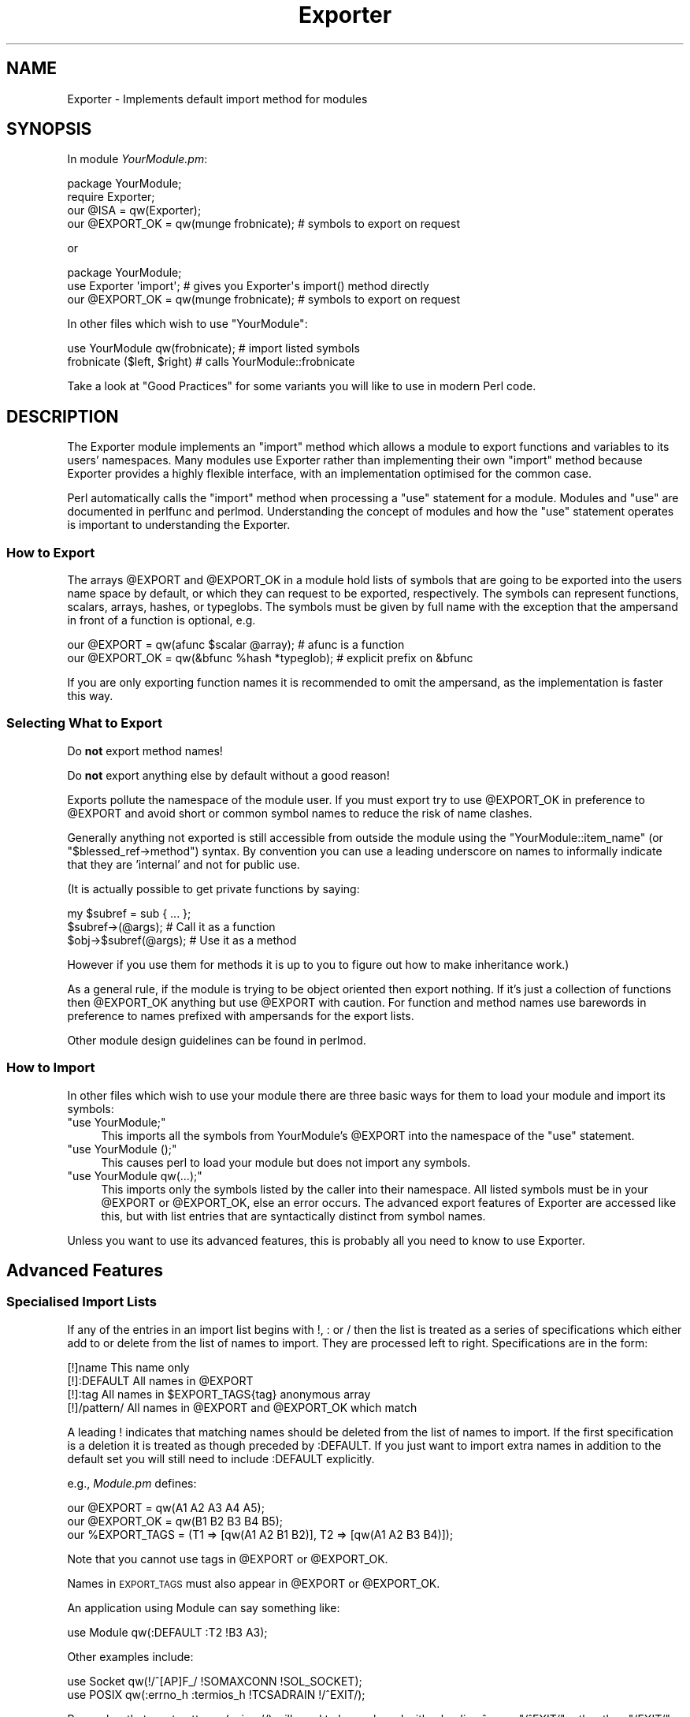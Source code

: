 .\" Automatically generated by Pod::Man 4.14 (Pod::Simple 3.40)
.\"
.\" Standard preamble:
.\" ========================================================================
.de Sp \" Vertical space (when we can't use .PP)
.if t .sp .5v
.if n .sp
..
.de Vb \" Begin verbatim text
.ft CW
.nf
.ne \\$1
..
.de Ve \" End verbatim text
.ft R
.fi
..
.\" Set up some character translations and predefined strings.  \*(-- will
.\" give an unbreakable dash, \*(PI will give pi, \*(L" will give a left
.\" double quote, and \*(R" will give a right double quote.  \*(C+ will
.\" give a nicer C++.  Capital omega is used to do unbreakable dashes and
.\" therefore won't be available.  \*(C` and \*(C' expand to `' in nroff,
.\" nothing in troff, for use with C<>.
.tr \(*W-
.ds C+ C\v'-.1v'\h'-1p'\s-2+\h'-1p'+\s0\v'.1v'\h'-1p'
.ie n \{\
.    ds -- \(*W-
.    ds PI pi
.    if (\n(.H=4u)&(1m=24u) .ds -- \(*W\h'-12u'\(*W\h'-12u'-\" diablo 10 pitch
.    if (\n(.H=4u)&(1m=20u) .ds -- \(*W\h'-12u'\(*W\h'-8u'-\"  diablo 12 pitch
.    ds L" ""
.    ds R" ""
.    ds C` ""
.    ds C' ""
'br\}
.el\{\
.    ds -- \|\(em\|
.    ds PI \(*p
.    ds L" ``
.    ds R" ''
.    ds C`
.    ds C'
'br\}
.\"
.\" Escape single quotes in literal strings from groff's Unicode transform.
.ie \n(.g .ds Aq \(aq
.el       .ds Aq '
.\"
.\" If the F register is >0, we'll generate index entries on stderr for
.\" titles (.TH), headers (.SH), subsections (.SS), items (.Ip), and index
.\" entries marked with X<> in POD.  Of course, you'll have to process the
.\" output yourself in some meaningful fashion.
.\"
.\" Avoid warning from groff about undefined register 'F'.
.de IX
..
.nr rF 0
.if \n(.g .if rF .nr rF 1
.if (\n(rF:(\n(.g==0)) \{\
.    if \nF \{\
.        de IX
.        tm Index:\\$1\t\\n%\t"\\$2"
..
.        if !\nF==2 \{\
.            nr % 0
.            nr F 2
.        \}
.    \}
.\}
.rr rF
.\"
.\" Accent mark definitions (@(#)ms.acc 1.5 88/02/08 SMI; from UCB 4.2).
.\" Fear.  Run.  Save yourself.  No user-serviceable parts.
.    \" fudge factors for nroff and troff
.if n \{\
.    ds #H 0
.    ds #V .8m
.    ds #F .3m
.    ds #[ \f1
.    ds #] \fP
.\}
.if t \{\
.    ds #H ((1u-(\\\\n(.fu%2u))*.13m)
.    ds #V .6m
.    ds #F 0
.    ds #[ \&
.    ds #] \&
.\}
.    \" simple accents for nroff and troff
.if n \{\
.    ds ' \&
.    ds ` \&
.    ds ^ \&
.    ds , \&
.    ds ~ ~
.    ds /
.\}
.if t \{\
.    ds ' \\k:\h'-(\\n(.wu*8/10-\*(#H)'\'\h"|\\n:u"
.    ds ` \\k:\h'-(\\n(.wu*8/10-\*(#H)'\`\h'|\\n:u'
.    ds ^ \\k:\h'-(\\n(.wu*10/11-\*(#H)'^\h'|\\n:u'
.    ds , \\k:\h'-(\\n(.wu*8/10)',\h'|\\n:u'
.    ds ~ \\k:\h'-(\\n(.wu-\*(#H-.1m)'~\h'|\\n:u'
.    ds / \\k:\h'-(\\n(.wu*8/10-\*(#H)'\z\(sl\h'|\\n:u'
.\}
.    \" troff and (daisy-wheel) nroff accents
.ds : \\k:\h'-(\\n(.wu*8/10-\*(#H+.1m+\*(#F)'\v'-\*(#V'\z.\h'.2m+\*(#F'.\h'|\\n:u'\v'\*(#V'
.ds 8 \h'\*(#H'\(*b\h'-\*(#H'
.ds o \\k:\h'-(\\n(.wu+\w'\(de'u-\*(#H)/2u'\v'-.3n'\*(#[\z\(de\v'.3n'\h'|\\n:u'\*(#]
.ds d- \h'\*(#H'\(pd\h'-\w'~'u'\v'-.25m'\f2\(hy\fP\v'.25m'\h'-\*(#H'
.ds D- D\\k:\h'-\w'D'u'\v'-.11m'\z\(hy\v'.11m'\h'|\\n:u'
.ds th \*(#[\v'.3m'\s+1I\s-1\v'-.3m'\h'-(\w'I'u*2/3)'\s-1o\s+1\*(#]
.ds Th \*(#[\s+2I\s-2\h'-\w'I'u*3/5'\v'-.3m'o\v'.3m'\*(#]
.ds ae a\h'-(\w'a'u*4/10)'e
.ds Ae A\h'-(\w'A'u*4/10)'E
.    \" corrections for vroff
.if v .ds ~ \\k:\h'-(\\n(.wu*9/10-\*(#H)'\s-2\u~\d\s+2\h'|\\n:u'
.if v .ds ^ \\k:\h'-(\\n(.wu*10/11-\*(#H)'\v'-.4m'^\v'.4m'\h'|\\n:u'
.    \" for low resolution devices (crt and lpr)
.if \n(.H>23 .if \n(.V>19 \
\{\
.    ds : e
.    ds 8 ss
.    ds o a
.    ds d- d\h'-1'\(ga
.    ds D- D\h'-1'\(hy
.    ds th \o'bp'
.    ds Th \o'LP'
.    ds ae ae
.    ds Ae AE
.\}
.rm #[ #] #H #V #F C
.\" ========================================================================
.\"
.IX Title "Exporter 3"
.TH Exporter 3 "2020-12-18" "perl v5.32.1" "Perl Programmers Reference Guide"
.\" For nroff, turn off justification.  Always turn off hyphenation; it makes
.\" way too many mistakes in technical documents.
.if n .ad l
.nh
.SH "NAME"
Exporter \- Implements default import method for modules
.SH "SYNOPSIS"
.IX Header "SYNOPSIS"
In module \fIYourModule.pm\fR:
.PP
.Vb 4
\&  package YourModule;
\&  require Exporter;
\&  our @ISA = qw(Exporter);
\&  our @EXPORT_OK = qw(munge frobnicate);  # symbols to export on request
.Ve
.PP
or
.PP
.Vb 3
\&  package YourModule;
\&  use Exporter \*(Aqimport\*(Aq; # gives you Exporter\*(Aqs import() method directly
\&  our @EXPORT_OK = qw(munge frobnicate);  # symbols to export on request
.Ve
.PP
In other files which wish to use \f(CW\*(C`YourModule\*(C'\fR:
.PP
.Vb 2
\&  use YourModule qw(frobnicate);      # import listed symbols
\&  frobnicate ($left, $right)          # calls YourModule::frobnicate
.Ve
.PP
Take a look at \*(L"Good Practices\*(R" for some variants
you will like to use in modern Perl code.
.SH "DESCRIPTION"
.IX Header "DESCRIPTION"
The Exporter module implements an \f(CW\*(C`import\*(C'\fR method which allows a module
to export functions and variables to its users' namespaces.  Many modules
use Exporter rather than implementing their own \f(CW\*(C`import\*(C'\fR method because
Exporter provides a highly flexible interface, with an implementation optimised
for the common case.
.PP
Perl automatically calls the \f(CW\*(C`import\*(C'\fR method when processing a
\&\f(CW\*(C`use\*(C'\fR statement for a module.  Modules and \f(CW\*(C`use\*(C'\fR are documented
in perlfunc and perlmod.  Understanding the concept of
modules and how the \f(CW\*(C`use\*(C'\fR statement operates is important to
understanding the Exporter.
.SS "How to Export"
.IX Subsection "How to Export"
The arrays \f(CW@EXPORT\fR and \f(CW@EXPORT_OK\fR in a module hold lists of
symbols that are going to be exported into the users name space by
default, or which they can request to be exported, respectively.  The
symbols can represent functions, scalars, arrays, hashes, or typeglobs.
The symbols must be given by full name with the exception that the
ampersand in front of a function is optional, e.g.
.PP
.Vb 2
\&    our @EXPORT    = qw(afunc $scalar @array);   # afunc is a function
\&    our @EXPORT_OK = qw(&bfunc %hash *typeglob); # explicit prefix on &bfunc
.Ve
.PP
If you are only exporting function names it is recommended to omit the
ampersand, as the implementation is faster this way.
.SS "Selecting What to Export"
.IX Subsection "Selecting What to Export"
Do \fBnot\fR export method names!
.PP
Do \fBnot\fR export anything else by default without a good reason!
.PP
Exports pollute the namespace of the module user.  If you must export
try to use \f(CW@EXPORT_OK\fR in preference to \f(CW@EXPORT\fR and avoid short or
common symbol names to reduce the risk of name clashes.
.PP
Generally anything not exported is still accessible from outside the
module using the \f(CW\*(C`YourModule::item_name\*(C'\fR (or \f(CW\*(C`$blessed_ref\->method\*(C'\fR)
syntax.  By convention you can use a leading underscore on names to
informally indicate that they are 'internal' and not for public use.
.PP
(It is actually possible to get private functions by saying:
.PP
.Vb 3
\&  my $subref = sub { ... };
\&  $subref\->(@args);            # Call it as a function
\&  $obj\->$subref(@args);        # Use it as a method
.Ve
.PP
However if you use them for methods it is up to you to figure out
how to make inheritance work.)
.PP
As a general rule, if the module is trying to be object oriented
then export nothing.  If it's just a collection of functions then
\&\f(CW@EXPORT_OK\fR anything but use \f(CW@EXPORT\fR with caution.  For function and
method names use barewords in preference to names prefixed with
ampersands for the export lists.
.PP
Other module design guidelines can be found in perlmod.
.SS "How to Import"
.IX Subsection "How to Import"
In other files which wish to use your module there are three basic ways for
them to load your module and import its symbols:
.ie n .IP """use YourModule;""" 4
.el .IP "\f(CWuse YourModule;\fR" 4
.IX Item "use YourModule;"
This imports all the symbols from YourModule's \f(CW@EXPORT\fR into the namespace
of the \f(CW\*(C`use\*(C'\fR statement.
.ie n .IP """use YourModule ();""" 4
.el .IP "\f(CWuse YourModule ();\fR" 4
.IX Item "use YourModule ();"
This causes perl to load your module but does not import any symbols.
.ie n .IP """use YourModule qw(...);""" 4
.el .IP "\f(CWuse YourModule qw(...);\fR" 4
.IX Item "use YourModule qw(...);"
This imports only the symbols listed by the caller into their namespace.
All listed symbols must be in your \f(CW@EXPORT\fR or \f(CW@EXPORT_OK\fR, else an error
occurs.  The advanced export features of Exporter are accessed like this,
but with list entries that are syntactically distinct from symbol names.
.PP
Unless you want to use its advanced features, this is probably all you
need to know to use Exporter.
.SH "Advanced Features"
.IX Header "Advanced Features"
.SS "Specialised Import Lists"
.IX Subsection "Specialised Import Lists"
If any of the entries in an import list begins with !, : or / then
the list is treated as a series of specifications which either add to
or delete from the list of names to import.  They are processed left to
right. Specifications are in the form:
.PP
.Vb 4
\&    [!]name         This name only
\&    [!]:DEFAULT     All names in @EXPORT
\&    [!]:tag         All names in $EXPORT_TAGS{tag} anonymous array
\&    [!]/pattern/    All names in @EXPORT and @EXPORT_OK which match
.Ve
.PP
A leading ! indicates that matching names should be deleted from the
list of names to import.  If the first specification is a deletion it
is treated as though preceded by :DEFAULT.  If you just want to import
extra names in addition to the default set you will still need to
include :DEFAULT explicitly.
.PP
e.g., \fIModule.pm\fR defines:
.PP
.Vb 3
\&    our @EXPORT      = qw(A1 A2 A3 A4 A5);
\&    our @EXPORT_OK   = qw(B1 B2 B3 B4 B5);
\&    our %EXPORT_TAGS = (T1 => [qw(A1 A2 B1 B2)], T2 => [qw(A1 A2 B3 B4)]);
.Ve
.PP
Note that you cannot use tags in \f(CW@EXPORT\fR or \f(CW@EXPORT_OK\fR.
.PP
Names in \s-1EXPORT_TAGS\s0 must also appear in \f(CW@EXPORT\fR or \f(CW@EXPORT_OK\fR.
.PP
An application using Module can say something like:
.PP
.Vb 1
\&    use Module qw(:DEFAULT :T2 !B3 A3);
.Ve
.PP
Other examples include:
.PP
.Vb 2
\&    use Socket qw(!/^[AP]F_/ !SOMAXCONN !SOL_SOCKET);
\&    use POSIX  qw(:errno_h :termios_h !TCSADRAIN !/^EXIT/);
.Ve
.PP
Remember that most patterns (using //) will need to be anchored
with a leading ^, e.g., \f(CW\*(C`/^EXIT/\*(C'\fR rather than \f(CW\*(C`/EXIT/\*(C'\fR.
.PP
You can say \f(CW\*(C`BEGIN { $Exporter::Verbose=1 }\*(C'\fR to see how the
specifications are being processed and what is actually being imported
into modules.
.SS "Exporting Without Using Exporter's import Method"
.IX Subsection "Exporting Without Using Exporter's import Method"
Exporter has a special method, 'export_to_level' which is used in situations
where you can't directly call Exporter's
import method.  The export_to_level
method looks like:
.PP
.Vb 3
\&    MyPackage\->export_to_level(
\&        $where_to_export, $package, @what_to_export
\&    );
.Ve
.PP
where \f(CW$where_to_export\fR is an integer telling how far up the calling stack
to export your symbols, and \f(CW@what_to_export\fR is an array telling what
symbols *to* export (usually this is \f(CW@_\fR).  The \f(CW$package\fR argument is
currently unused.
.PP
For example, suppose that you have a module, A, which already has an
import function:
.PP
.Vb 1
\&    package A;
\&
\&    our @ISA = qw(Exporter);
\&    our @EXPORT_OK = qw($b);
\&
\&    sub import
\&    {
\&        $A::b = 1;     # not a very useful import method
\&    }
.Ve
.PP
and you want to Export symbol \f(CW$A::b\fR back to the module that called
package A.  Since Exporter relies on the import method to work, via
inheritance, as it stands \fBExporter::import()\fR will never get called.
Instead, say the following:
.PP
.Vb 3
\&    package A;
\&    our @ISA = qw(Exporter);
\&    our @EXPORT_OK = qw($b);
\&
\&    sub import
\&    {
\&        $A::b = 1;
\&        A\->export_to_level(1, @_);
\&    }
.Ve
.PP
This will export the symbols one level 'above' the current package \- ie: to
the program or module that used package A.
.PP
Note: Be careful not to modify \f(CW@_\fR at all before you call export_to_level
\&\- or people using your package will get very unexplained results!
.SS "Exporting Without Inheriting from Exporter"
.IX Subsection "Exporting Without Inheriting from Exporter"
By including Exporter in your \f(CW@ISA\fR you inherit an Exporter's \fBimport()\fR method
but you also inherit several other helper methods which you probably don't
want.  To avoid this you can do:
.PP
.Vb 2
\&  package YourModule;
\&  use Exporter qw(import);
.Ve
.PP
which will export Exporter's own \fBimport()\fR method into YourModule.
Everything will work as before but you won't need to include Exporter in
\&\f(CW@YourModule::ISA\fR.
.PP
Note: This feature was introduced in version 5.57
of Exporter, released with perl 5.8.3.
.SS "Module Version Checking"
.IX Subsection "Module Version Checking"
The Exporter module will convert an attempt to import a number from a
module into a call to \f(CW\*(C`$module_name\->VERSION($value)\*(C'\fR.  This can
be used to validate that the version of the module being used is
greater than or equal to the required version.
.PP
For historical reasons, Exporter supplies a \f(CW\*(C`require_version\*(C'\fR method that
simply delegates to \f(CW\*(C`VERSION\*(C'\fR.  Originally, before \f(CW\*(C`UNIVERSAL::VERSION\*(C'\fR
existed, Exporter would call \f(CW\*(C`require_version\*(C'\fR.
.PP
Since the \f(CW\*(C`UNIVERSAL::VERSION\*(C'\fR method treats the \f(CW$VERSION\fR number as
a simple numeric value it will regard version 1.10 as lower than
1.9.  For this reason it is strongly recommended that you use numbers
with at least two decimal places, e.g., 1.09.
.SS "Managing Unknown Symbols"
.IX Subsection "Managing Unknown Symbols"
In some situations you may want to prevent certain symbols from being
exported.  Typically this applies to extensions which have functions
or constants that may not exist on some systems.
.PP
The names of any symbols that cannot be exported should be listed
in the \f(CW@EXPORT_FAIL\fR array.
.PP
If a module attempts to import any of these symbols the Exporter
will give the module an opportunity to handle the situation before
generating an error.  The Exporter will call an export_fail method
with a list of the failed symbols:
.PP
.Vb 1
\&  @failed_symbols = $module_name\->export_fail(@failed_symbols);
.Ve
.PP
If the \f(CW\*(C`export_fail\*(C'\fR method returns an empty list then no error is
recorded and all the requested symbols are exported.  If the returned
list is not empty then an error is generated for each symbol and the
export fails.  The Exporter provides a default \f(CW\*(C`export_fail\*(C'\fR method which
simply returns the list unchanged.
.PP
Uses for the \f(CW\*(C`export_fail\*(C'\fR method include giving better error messages
for some symbols and performing lazy architectural checks (put more
symbols into \f(CW@EXPORT_FAIL\fR by default and then take them out if someone
actually tries to use them and an expensive check shows that they are
usable on that platform).
.SS "Tag Handling Utility Functions"
.IX Subsection "Tag Handling Utility Functions"
Since the symbols listed within \f(CW%EXPORT_TAGS\fR must also appear in either
\&\f(CW@EXPORT\fR or \f(CW@EXPORT_OK\fR, two utility functions are provided which allow
you to easily add tagged sets of symbols to \f(CW@EXPORT\fR or \f(CW@EXPORT_OK\fR:
.PP
.Vb 1
\&  our %EXPORT_TAGS = (foo => [qw(aa bb cc)], bar => [qw(aa cc dd)]);
\&
\&  Exporter::export_tags(\*(Aqfoo\*(Aq);     # add aa, bb and cc to @EXPORT
\&  Exporter::export_ok_tags(\*(Aqbar\*(Aq);  # add aa, cc and dd to @EXPORT_OK
.Ve
.PP
Any names which are not tags are added to \f(CW@EXPORT\fR or \f(CW@EXPORT_OK\fR
unchanged but will trigger a warning (with \f(CW\*(C`\-w\*(C'\fR) to avoid misspelt tags
names being silently added to \f(CW@EXPORT\fR or \f(CW@EXPORT_OK\fR.  Future versions
may make this a fatal error.
.SS "Generating Combined Tags"
.IX Subsection "Generating Combined Tags"
If several symbol categories exist in \f(CW%EXPORT_TAGS\fR, it's usually
useful to create the utility \*(L":all\*(R" to simplify \*(L"use\*(R" statements.
.PP
The simplest way to do this is:
.PP
.Vb 1
\& our  %EXPORT_TAGS = (foo => [qw(aa bb cc)], bar => [qw(aa cc dd)]);
\&
\&  # add all the other ":class" tags to the ":all" class,
\&  # deleting duplicates
\&  {
\&    my %seen;
\&
\&    push @{$EXPORT_TAGS{all}},
\&      grep {!$seen{$_}++} @{$EXPORT_TAGS{$_}} foreach keys %EXPORT_TAGS;
\&  }
.Ve
.PP
\&\fI\s-1CGI\s0.pm\fR creates an \*(L":all\*(R" tag which contains some (but not really
all) of its categories.  That could be done with one small
change:
.PP
.Vb 4
\&  # add some of the other ":class" tags to the ":all" class,
\&  # deleting duplicates
\&  {
\&    my %seen;
\&
\&    push @{$EXPORT_TAGS{all}},
\&      grep {!$seen{$_}++} @{$EXPORT_TAGS{$_}}
\&        foreach qw/html2 html3 netscape form cgi internal/;
\&  }
.Ve
.PP
Note that the tag names in \f(CW%EXPORT_TAGS\fR don't have the leading ':'.
.ie n .SS """AUTOLOAD""ed Constants"
.el .SS "\f(CWAUTOLOAD\fPed Constants"
.IX Subsection "AUTOLOADed Constants"
Many modules make use of \f(CW\*(C`AUTOLOAD\*(C'\fRing for constant subroutines to
avoid having to compile and waste memory on rarely used values (see
perlsub for details on constant subroutines).  Calls to such
constant subroutines are not optimized away at compile time because
they can't be checked at compile time for constancy.
.PP
Even if a prototype is available at compile time, the body of the
subroutine is not (it hasn't been \f(CW\*(C`AUTOLOAD\*(C'\fRed yet).  perl needs to
examine both the \f(CW\*(C`()\*(C'\fR prototype and the body of a subroutine at
compile time to detect that it can safely replace calls to that
subroutine with the constant value.
.PP
A workaround for this is to call the constants once in a \f(CW\*(C`BEGIN\*(C'\fR block:
.PP
.Vb 1
\&   package My ;
\&
\&   use Socket ;
\&
\&   foo( SO_LINGER );  ## SO_LINGER NOT optimized away; called at runtime
\&   BEGIN { SO_LINGER }
\&   foo( SO_LINGER );  ## SO_LINGER optimized away at compile time.
.Ve
.PP
This forces the \f(CW\*(C`AUTOLOAD\*(C'\fR for \f(CW\*(C`SO_LINGER\*(C'\fR to take place before
\&\s-1SO_LINGER\s0 is encountered later in \f(CW\*(C`My\*(C'\fR package.
.PP
If you are writing a package that \f(CW\*(C`AUTOLOAD\*(C'\fRs, consider forcing
an \f(CW\*(C`AUTOLOAD\*(C'\fR for any constants explicitly imported by other packages
or which are usually used when your package is \f(CW\*(C`use\*(C'\fRd.
.SH "Good Practices"
.IX Header "Good Practices"
.ie n .SS "Declaring @EXPORT_OK and Friends"
.el .SS "Declaring \f(CW@EXPORT_OK\fP and Friends"
.IX Subsection "Declaring @EXPORT_OK and Friends"
When using \f(CW\*(C`Exporter\*(C'\fR with the standard \f(CW\*(C`strict\*(C'\fR and \f(CW\*(C`warnings\*(C'\fR
pragmas, the \f(CW\*(C`our\*(C'\fR keyword is needed to declare the package
variables \f(CW@EXPORT_OK\fR, \f(CW@EXPORT\fR, \f(CW@ISA\fR, etc.
.PP
.Vb 2
\&  our @ISA = qw(Exporter);
\&  our @EXPORT_OK = qw(munge frobnicate);
.Ve
.PP
If backward compatibility for Perls \fBunder\fR 5.6 is important,
one must write instead a \f(CW\*(C`use vars\*(C'\fR statement.
.PP
.Vb 3
\&  use vars qw(@ISA @EXPORT_OK);
\&  @ISA = qw(Exporter);
\&  @EXPORT_OK = qw(munge frobnicate);
.Ve
.SS "Playing Safe"
.IX Subsection "Playing Safe"
There are some caveats with the use of runtime statements
like \f(CW\*(C`require Exporter\*(C'\fR and the assignment to package
variables, which can be very subtle for the unaware programmer.
This may happen for instance with mutually recursive
modules, which are affected by the time the relevant
constructions are executed.
.PP
The ideal (but a bit ugly) way to never have to think
about that is to use \f(CW\*(C`BEGIN\*(C'\fR blocks.  So the first part
of the \*(L"\s-1SYNOPSIS\*(R"\s0 code could be rewritten as:
.PP
.Vb 1
\&  package YourModule;
\&
\&  use strict;
\&  use warnings;
\&
\&  our (@ISA, @EXPORT_OK);
\&  BEGIN {
\&     require Exporter;
\&     @ISA = qw(Exporter);
\&     @EXPORT_OK = qw(munge frobnicate);  # symbols to export on request
\&  }
.Ve
.PP
The \f(CW\*(C`BEGIN\*(C'\fR will assure that the loading of \fIExporter.pm\fR
and the assignments to \f(CW@ISA\fR and \f(CW@EXPORT_OK\fR happen
immediately, leaving no room for something to get awry
or just plain wrong.
.PP
With respect to loading \f(CW\*(C`Exporter\*(C'\fR and inheriting, there
are alternatives with the use of modules like \f(CW\*(C`base\*(C'\fR and \f(CW\*(C`parent\*(C'\fR.
.PP
.Vb 3
\&  use base qw(Exporter);
\&  # or
\&  use parent qw(Exporter);
.Ve
.PP
Any of these statements are nice replacements for
\&\f(CW\*(C`BEGIN { require Exporter; @ISA = qw(Exporter); }\*(C'\fR
with the same compile-time effect.  The basic difference
is that \f(CW\*(C`base\*(C'\fR code interacts with declared \f(CW\*(C`fields\*(C'\fR
while \f(CW\*(C`parent\*(C'\fR is a streamlined version of the older
\&\f(CW\*(C`base\*(C'\fR code to just establish the IS-A relationship.
.PP
For more details, see the documentation and code of
base and parent.
.PP
Another thorough remedy to that runtime
vs. compile-time trap is to use Exporter::Easy,
which is a wrapper of Exporter that allows all
boilerplate code at a single gulp in the
use statement.
.PP
.Vb 5
\&   use Exporter::Easy (
\&       OK => [ qw(munge frobnicate) ],
\&   );
\&   # @ISA setup is automatic
\&   # all assignments happen at compile time
.Ve
.SS "What Not to Export"
.IX Subsection "What Not to Export"
You have been warned already in \*(L"Selecting What to Export\*(R"
to not export:
.IP "\(bu" 4
method names (because you don't need to
and that's likely to not do what you want),
.IP "\(bu" 4
anything by default (because you don't want to surprise your users...
badly)
.IP "\(bu" 4
anything you don't need to (because less is more)
.PP
There's one more item to add to this list.  Do \fBnot\fR
export variable names.  Just because \f(CW\*(C`Exporter\*(C'\fR lets you
do that, it does not mean you should.
.PP
.Vb 1
\&  @EXPORT_OK = qw($svar @avar %hvar); # DON\*(AqT!
.Ve
.PP
Exporting variables is not a good idea.  They can
change under the hood, provoking horrible
effects at-a-distance that are too hard to track
and to fix.  Trust me: they are not worth it.
.PP
To provide the capability to set/get class-wide
settings, it is best instead to provide accessors
as subroutines or class methods instead.
.SH "SEE ALSO"
.IX Header "SEE ALSO"
\&\f(CW\*(C`Exporter\*(C'\fR is definitely not the only module with
symbol exporter capabilities.  At \s-1CPAN,\s0 you may find
a bunch of them.  Some are lighter.  Some
provide improved APIs and features.  Pick the one
that fits your needs.  The following is
a sample list of such modules.
.PP
.Vb 6
\&    Exporter::Easy
\&    Exporter::Lite
\&    Exporter::Renaming
\&    Exporter::Tidy
\&    Sub::Exporter / Sub::Installer
\&    Perl6::Export / Perl6::Export::Attrs
.Ve
.SH "LICENSE"
.IX Header "LICENSE"
This library is free software.  You can redistribute it
and/or modify it under the same terms as Perl itself.
